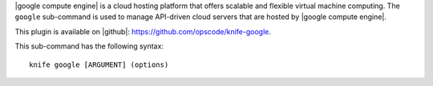 .. This is an included file that describes a sub-command or argument in Knife.


|google compute engine| is a cloud hosting platform that offers scalable and flexible virtual machine computing. The ``google`` sub-command is used to manage API-driven cloud servers that are hosted by |google compute engine|.

This plugin is available on |github|: https://github.com/opscode/knife-google.

This sub-command has the following syntax::

   knife google [ARGUMENT] (options)

